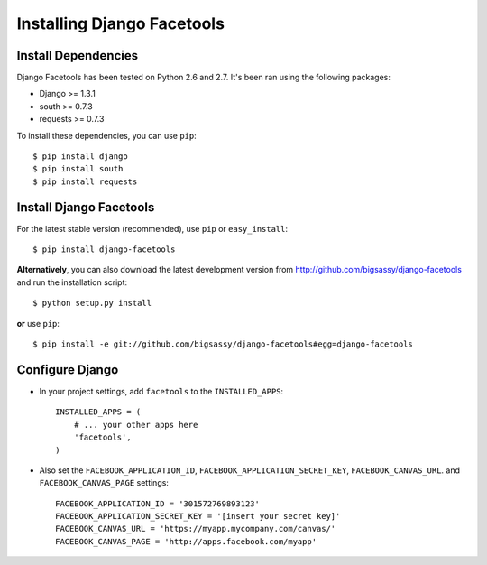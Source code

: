 Installing Django Facetools
***************************

Install Dependencies
====================

Django Facetools has been tested on Python 2.6 and 2.7.  It's been ran
using the following packages:

- Django >= 1.3.1
- south >= 0.7.3
- requests >= 0.7.3

To install these dependencies, you can use ``pip``::

    $ pip install django
    $ pip install south
    $ pip install requests

Install Django Facetools
========================

For the latest stable version (recommended), use ``pip`` or ``easy_install``::

    $ pip install django-facetools

**Alternatively**, you can also download the latest development version from
http://github.com/bigsassy/django-facetools and run the installation script::

    $ python setup.py install

**or** use ``pip``::

    $ pip install -e git://github.com/bigsassy/django-facetools#egg=django-facetools


Configure Django
================

- In your project settings, add ``facetools`` to the ``INSTALLED_APPS``::

    INSTALLED_APPS = (
        # ... your other apps here
        'facetools',
    )

- Also set the ``FACEBOOK_APPLICATION_ID``, ``FACEBOOK_APPLICATION_SECRET_KEY``,
  ``FACEBOOK_CANVAS_URL``. and ``FACEBOOK_CANVAS_PAGE`` settings::

    FACEBOOK_APPLICATION_ID = '301572769893123'
    FACEBOOK_APPLICATION_SECRET_KEY = '[insert your secret key]'
    FACEBOOK_CANVAS_URL = 'https://myapp.mycompany.com/canvas/'
    FACEBOOK_CANVAS_PAGE = 'http://apps.facebook.com/myapp'

